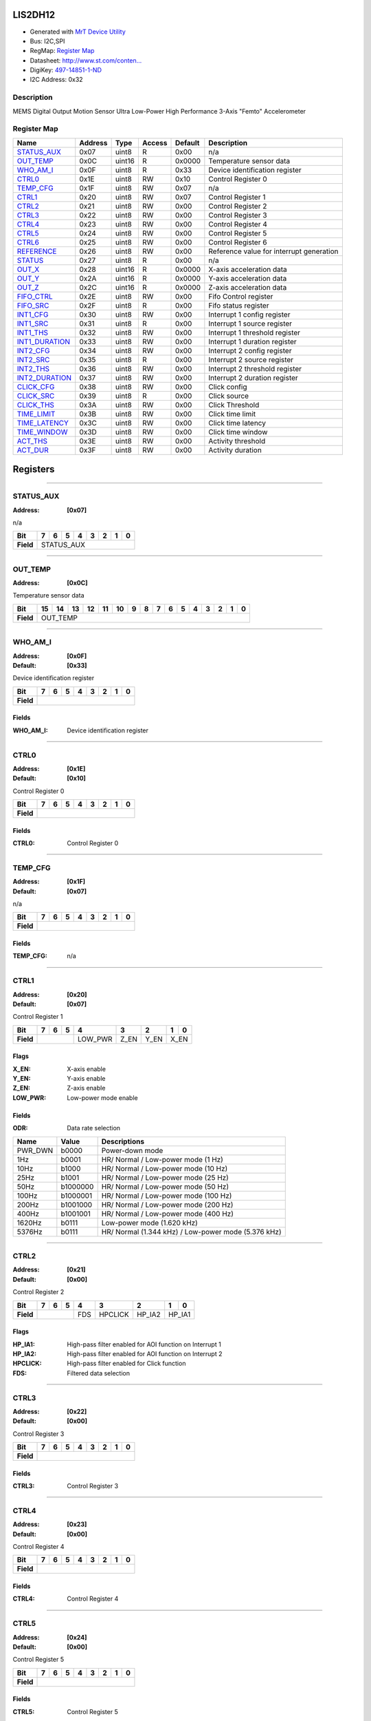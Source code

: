 
LIS2DH12
========

- Generated with `MrT Device Utility <https://github.com/uprev-mrt/mrtutils/wiki/mrt-device>`_
- Bus:  I2C,SPI
- RegMap: `Register Map <Regmap.html>`_
- Datasheet: `http://www.st.com/conten... <http://www.st.com/content/ccc/resource/technical/document/datasheet/12/c0/5c/36/b9/58/46/f2/DM00091513.pdf/files/DM00091513.pdf/jcr:content/translations/en.DM00091513.pdf>`_
- DigiKey: `497-14851-1-ND <https://www.digikey.com/products/en?KeyWords=497-14851-1-ND>`_
- I2C Address: 0x32


Description
-----------

MEMS Digital Output Motion Sensor Ultra Low-Power High Performance 3-Axis "Femto" Accelerometer

.. *user-block-description-start*

.. *user-block-description-end*





Register Map
------------

=================     ================     ================     ================     ================     ================
Name                    Address             Type                  Access              Default               Description
=================     ================     ================     ================     ================     ================
STATUS_AUX_            0x07                 uint8                R                    0x00                 n/a                  
OUT_TEMP_              0x0C                 uint16               R                    0x0000               Temperature sensor data
WHO_AM_I_              0x0F                 uint8                R                    0x33                 Device identification register
CTRL0_                 0x1E                 uint8                RW                   0x10                 Control Register 0   
TEMP_CFG_              0x1F                 uint8                RW                   0x07                 n/a                  
CTRL1_                 0x20                 uint8                RW                   0x07                 Control Register 1   
CTRL2_                 0x21                 uint8                RW                   0x00                 Control Register 2   
CTRL3_                 0x22                 uint8                RW                   0x00                 Control Register 3   
CTRL4_                 0x23                 uint8                RW                   0x00                 Control Register 4   
CTRL5_                 0x24                 uint8                RW                   0x00                 Control Register 5   
CTRL6_                 0x25                 uint8                RW                   0x00                 Control Register 6   
REFERENCE_             0x26                 uint8                RW                   0x00                 Reference value for interrupt generation
STATUS_                0x27                 uint8                R                    0x00                 n/a                  
OUT_X_                 0x28                 uint16               R                    0x0000               X-axis acceleration data
OUT_Y_                 0x2A                 uint16               R                    0x0000               Y-axis acceleration data
OUT_Z_                 0x2C                 uint16               R                    0x0000               Z-axis acceleration data
FIFO_CTRL_             0x2E                 uint8                RW                   0x00                 Fifo Control register
FIFO_SRC_              0x2F                 uint8                R                    0x00                 Fifo status register 
INT1_CFG_              0x30                 uint8                RW                   0x00                 Interrupt 1 config register
INT1_SRC_              0x31                 uint8                R                    0x00                 Interrupt 1 source register
INT1_THS_              0x32                 uint8                RW                   0x00                 Interrupt 1 threshold register
INT1_DURATION_         0x33                 uint8                RW                   0x00                 Interrupt 1 duration register
INT2_CFG_              0x34                 uint8                RW                   0x00                 Interrupt 2 config register
INT2_SRC_              0x35                 uint8                R                    0x00                 Interrupt 2 source register
INT2_THS_              0x36                 uint8                RW                   0x00                 Interrupt 2 threshold register
INT2_DURATION_         0x37                 uint8                RW                   0x00                 Interrupt 2 duration register
CLICK_CFG_             0x38                 uint8                RW                   0x00                 Click config         
CLICK_SRC_             0x39                 uint8                R                    0x00                 Click source         
CLICK_THS_             0x3A                 uint8                RW                   0x00                 Click Threshold      
TIME_LIMIT_            0x3B                 uint8                RW                   0x00                 Click time limit     
TIME_LATENCY_          0x3C                 uint8                RW                   0x00                 Click time latency   
TIME_WINDOW_           0x3D                 uint8                RW                   0x00                 Click time window    
ACT_THS_               0x3E                 uint8                RW                   0x00                 Activity threshold   
ACT_DUR_               0x3F                 uint8                RW                   0x00                 Activity duration    
=================     ================     ================     ================     ================     ================





Registers
=========





----------

.. _STATUS_AUX:

STATUS_AUX
----------

:Address: **[0x07]**

n/a

.. *user-block-status_aux-start*

.. *user-block-status_aux-end*

+------------+----------+----------+----------+----------+----------+----------+----------+----------+
|Bit         |7         |6         |5         |4         |3         |2         |1         |0         |
+============+==========+==========+==========+==========+==========+==========+==========+==========+
| **Field**  |STATUS_AUX                                                                             |
+------------+---------------------------------------------------------------------------------------+




----------

.. _OUT_TEMP:

OUT_TEMP
--------

:Address: **[0x0C]**

Temperature sensor data

.. *user-block-out_temp-start*

.. *user-block-out_temp-end*

+------------+--------+--------+--------+--------+--------+--------+--------+--------+--------+--------+--------+--------+--------+--------+--------+--------+
|Bit         |15      |14      |13      |12      |11      |10      |9       |8       |7       |6       |5       |4       |3       |2       |1       |0       |
+============+========+========+========+========+========+========+========+========+========+========+========+========+========+========+========+========+
| **Field**  |OUT_TEMP                                                                                                                                       |
+------------+-----------------------------------------------------------------------------------------------------------------------------------------------+




----------

.. _WHO_AM_I:

WHO_AM_I
--------

:Address: **[0x0F]**
:Default: **[0x33]**

Device identification register

.. *user-block-who_am_i-start*

.. *user-block-who_am_i-end*

+------------+--------+--------+--------+--------+--------+--------+--------+--------+
|Bit         |7       |6       |5       |4       |3       |2       |1       |0       |
+============+========+========+========+========+========+========+========+========+
| **Field**  |                                                                       |
+------------+-----------------------------------------------------------------------+


Fields
~~~~~~

:WHO_AM_I: Device identification register



----------

.. _CTRL0:

CTRL0
-----

:Address: **[0x1E]**
:Default: **[0x10]**

Control Register 0

.. *user-block-ctrl0-start*

.. *user-block-ctrl0-end*

+------------+-----+-----+-----+-----+-----+-----+-----+-----+
|Bit         |7    |6    |5    |4    |3    |2    |1    |0    |
+============+=====+=====+=====+=====+=====+=====+=====+=====+
| **Field**  |                                               |
+------------+-----------------------------------------------+


Fields
~~~~~~

:CTRL0: Control Register 0



----------

.. _TEMP_CFG:

TEMP_CFG
--------

:Address: **[0x1F]**
:Default: **[0x07]**

n/a

.. *user-block-temp_cfg-start*

.. *user-block-temp_cfg-end*

+------------+--------+--------+--------+--------+--------+--------+--------+--------+
|Bit         |7       |6       |5       |4       |3       |2       |1       |0       |
+============+========+========+========+========+========+========+========+========+
| **Field**  |                                                                       |
+------------+-----------------------------------------------------------------------+


Fields
~~~~~~

:TEMP_CFG: n/a



----------

.. _CTRL1:

CTRL1
-----

:Address: **[0x20]**
:Default: **[0x07]**

Control Register 1

.. *user-block-ctrl1-start*

.. *user-block-ctrl1-end*

+------------+-------+-------+-------+-------+-------+-------+-------+-------+
|Bit         |7      |6      |5      |4      |3      |2      |1      |0      |
+============+=======+=======+=======+=======+=======+=======+=======+=======+
| **Field**  |                       |LOW_PWR|Z_EN   |Y_EN   |X_EN           |
+------------+-----------------------+-------+-------+-------+---------------+

Flags
~~~~~

:X_EN: X-axis enable
:Y_EN: Y-axis enable
:Z_EN: Z-axis enable
:LOW_PWR: Low-power mode enable

Fields
~~~~~~

:ODR: Data rate selection

=====================     ================     ================================================================
Name                       Value               Descriptions
=====================     ================     ================================================================
PWR_DWN                     b0000                   Power-down mode
1Hz                         b0001                   HR/ Normal / Low-power mode (1 Hz)
10Hz                        b1000                   HR/ Normal / Low-power mode (10 Hz)
25Hz                        b1001                   HR/ Normal / Low-power mode (25 Hz)
50Hz                        b1000000                HR/ Normal / Low-power mode (50 Hz)
100Hz                       b1000001                HR/ Normal / Low-power mode (100 Hz)
200Hz                       b1001000                HR/ Normal / Low-power mode (200 Hz)
400Hz                       b1001001                HR/ Normal / Low-power mode (400 Hz)
1620Hz                      b0111                   Low-power mode (1.620 kHz)
5376Hz                      b0111                   HR/ Normal (1.344 kHz) / Low-power mode (5.376 kHz)
=====================     ================     ================================================================




----------

.. _CTRL2:

CTRL2
-----

:Address: **[0x21]**
:Default: **[0x00]**

Control Register 2

.. *user-block-ctrl2-start*

.. *user-block-ctrl2-end*

+------------+-------+-------+-------+-------+-------+-------+-------+-------+
|Bit         |7      |6      |5      |4      |3      |2      |1      |0      |
+============+=======+=======+=======+=======+=======+=======+=======+=======+
| **Field**  |                       |FDS    |HPCLICK|HP_IA2 |HP_IA1         |
+------------+-----------------------+-------+-------+-------+---------------+

Flags
~~~~~

:HP_IA1: High-pass filter enabled for AOI function on Interrupt 1
:HP_IA2: High-pass filter enabled for AOI function on Interrupt 2
:HPCLICK: High-pass filter enabled for Click function
:FDS: Filtered data selection



----------

.. _CTRL3:

CTRL3
-----

:Address: **[0x22]**
:Default: **[0x00]**

Control Register 3

.. *user-block-ctrl3-start*

.. *user-block-ctrl3-end*

+------------+-----+-----+-----+-----+-----+-----+-----+-----+
|Bit         |7    |6    |5    |4    |3    |2    |1    |0    |
+============+=====+=====+=====+=====+=====+=====+=====+=====+
| **Field**  |                                               |
+------------+-----------------------------------------------+


Fields
~~~~~~

:CTRL3: Control Register 3



----------

.. _CTRL4:

CTRL4
-----

:Address: **[0x23]**
:Default: **[0x00]**

Control Register 4

.. *user-block-ctrl4-start*

.. *user-block-ctrl4-end*

+------------+-----+-----+-----+-----+-----+-----+-----+-----+
|Bit         |7    |6    |5    |4    |3    |2    |1    |0    |
+============+=====+=====+=====+=====+=====+=====+=====+=====+
| **Field**  |                                               |
+------------+-----------------------------------------------+


Fields
~~~~~~

:CTRL4: Control Register 4



----------

.. _CTRL5:

CTRL5
-----

:Address: **[0x24]**
:Default: **[0x00]**

Control Register 5

.. *user-block-ctrl5-start*

.. *user-block-ctrl5-end*

+------------+-----+-----+-----+-----+-----+-----+-----+-----+
|Bit         |7    |6    |5    |4    |3    |2    |1    |0    |
+============+=====+=====+=====+=====+=====+=====+=====+=====+
| **Field**  |                                               |
+------------+-----------------------------------------------+


Fields
~~~~~~

:CTRL5: Control Register 5



----------

.. _CTRL6:

CTRL6
-----

:Address: **[0x25]**
:Default: **[0x00]**

Control Register 6

.. *user-block-ctrl6-start*

.. *user-block-ctrl6-end*

+------------+-----+-----+-----+-----+-----+-----+-----+-----+
|Bit         |7    |6    |5    |4    |3    |2    |1    |0    |
+============+=====+=====+=====+=====+=====+=====+=====+=====+
| **Field**  |                                               |
+------------+-----------------------------------------------+


Fields
~~~~~~

:CTRL6: Control Register 6



----------

.. _REFERENCE:

REFERENCE
---------

:Address: **[0x26]**
:Default: **[0x00]**

Reference value for interrupt generation

.. *user-block-reference-start*

.. *user-block-reference-end*

+------------+---------+---------+---------+---------+---------+---------+---------+---------+
|Bit         |7        |6        |5        |4        |3        |2        |1        |0        |
+============+=========+=========+=========+=========+=========+=========+=========+=========+
| **Field**  |                                                                               |
+------------+-------------------------------------------------------------------------------+


Fields
~~~~~~

:REFERENCE: Reference value for interrupt generation



----------

.. _STATUS:

STATUS
------

:Address: **[0x27]**

n/a

.. *user-block-status-start*

.. *user-block-status-end*

+------------+------+------+------+------+------+------+------+------+
|Bit         |7     |6     |5     |4     |3     |2     |1     |0     |
+============+======+======+======+======+======+======+======+======+
| **Field**  |STATUS                                                 |
+------------+-------------------------------------------------------+




----------

.. _OUT_X:

OUT_X
-----

:Address: **[0x28]**

X-axis acceleration data

.. *user-block-out_x-start*

.. *user-block-out_x-end*

+------------+-----+-----+-----+-----+-----+-----+-----+-----+-----+-----+-----+-----+-----+-----+-----+-----+
|Bit         |15   |14   |13   |12   |11   |10   |9    |8    |7    |6    |5    |4    |3    |2    |1    |0    |
+============+=====+=====+=====+=====+=====+=====+=====+=====+=====+=====+=====+=====+=====+=====+=====+=====+
| **Field**  |OUT_X                                                                                          |
+------------+-----------------------------------------------------------------------------------------------+




----------

.. _OUT_Y:

OUT_Y
-----

:Address: **[0x2A]**

Y-axis acceleration data

.. *user-block-out_y-start*

.. *user-block-out_y-end*

+------------+-----+-----+-----+-----+-----+-----+-----+-----+-----+-----+-----+-----+-----+-----+-----+-----+
|Bit         |15   |14   |13   |12   |11   |10   |9    |8    |7    |6    |5    |4    |3    |2    |1    |0    |
+============+=====+=====+=====+=====+=====+=====+=====+=====+=====+=====+=====+=====+=====+=====+=====+=====+
| **Field**  |OUT_Y                                                                                          |
+------------+-----------------------------------------------------------------------------------------------+




----------

.. _OUT_Z:

OUT_Z
-----

:Address: **[0x2C]**

Z-axis acceleration data

.. *user-block-out_z-start*

.. *user-block-out_z-end*

+------------+-----+-----+-----+-----+-----+-----+-----+-----+-----+-----+-----+-----+-----+-----+-----+-----+
|Bit         |15   |14   |13   |12   |11   |10   |9    |8    |7    |6    |5    |4    |3    |2    |1    |0    |
+============+=====+=====+=====+=====+=====+=====+=====+=====+=====+=====+=====+=====+=====+=====+=====+=====+
| **Field**  |OUT_Z                                                                                          |
+------------+-----------------------------------------------------------------------------------------------+




----------

.. _FIFO_CTRL:

FIFO_CTRL
---------

:Address: **[0x2E]**
:Default: **[0x00]**

Fifo Control register

.. *user-block-fifo_ctrl-start*

.. *user-block-fifo_ctrl-end*

+------------+---------+---------+---------+---------+---------+---------+---------+---------+
|Bit         |7        |6        |5        |4        |3        |2        |1        |0        |
+============+=========+=========+=========+=========+=========+=========+=========+=========+
| **Field**  |                                                                               |
+------------+-------------------------------------------------------------------------------+


Fields
~~~~~~

:FIFO_CTRL: Fifo Control register



----------

.. _FIFO_SRC:

FIFO_SRC
--------

:Address: **[0x2F]**

Fifo status register

.. *user-block-fifo_src-start*

.. *user-block-fifo_src-end*

+------------+--------+--------+--------+--------+--------+--------+--------+--------+
|Bit         |7       |6       |5       |4       |3       |2       |1       |0       |
+============+========+========+========+========+========+========+========+========+
| **Field**  |FIFO_SRC                                                               |
+------------+-----------------------------------------------------------------------+




----------

.. _INT1_CFG:

INT1_CFG
--------

:Address: **[0x30]**
:Default: **[0x00]**

Interrupt 1 config register

.. *user-block-int1_cfg-start*

.. *user-block-int1_cfg-end*

+------------+--------+--------+--------+--------+--------+--------+--------+--------+
|Bit         |7       |6       |5       |4       |3       |2       |1       |0       |
+============+========+========+========+========+========+========+========+========+
| **Field**  |                                                                       |
+------------+-----------------------------------------------------------------------+


Fields
~~~~~~

:INT1_CFG: Interrupt 1 config register



----------

.. _INT1_SRC:

INT1_SRC
--------

:Address: **[0x31]**

Interrupt 1 source register

.. *user-block-int1_src-start*

.. *user-block-int1_src-end*

+------------+--------+--------+--------+--------+--------+--------+--------+--------+
|Bit         |7       |6       |5       |4       |3       |2       |1       |0       |
+============+========+========+========+========+========+========+========+========+
| **Field**  |INT1_SRC                                                               |
+------------+-----------------------------------------------------------------------+




----------

.. _INT1_THS:

INT1_THS
--------

:Address: **[0x32]**
:Default: **[0x00]**

Interrupt 1 threshold register

.. *user-block-int1_ths-start*

.. *user-block-int1_ths-end*

+------------+--------+--------+--------+--------+--------+--------+--------+--------+
|Bit         |7       |6       |5       |4       |3       |2       |1       |0       |
+============+========+========+========+========+========+========+========+========+
| **Field**  |                                                                       |
+------------+-----------------------------------------------------------------------+


Fields
~~~~~~

:INT1_THS: Interrupt 1 threshold register



----------

.. _INT1_DURATION:

INT1_DURATION
-------------

:Address: **[0x33]**
:Default: **[0x00]**

Interrupt 1 duration register

.. *user-block-int1_duration-start*

.. *user-block-int1_duration-end*

+------------+-------------+-------------+-------------+-------------+-------------+-------------+-------------+-------------+
|Bit         |7            |6            |5            |4            |3            |2            |1            |0            |
+============+=============+=============+=============+=============+=============+=============+=============+=============+
| **Field**  |                                                                                                               |
+------------+---------------------------------------------------------------------------------------------------------------+


Fields
~~~~~~

:INT1_DURATION: Interrupt 1 duration register



----------

.. _INT2_CFG:

INT2_CFG
--------

:Address: **[0x34]**
:Default: **[0x00]**

Interrupt 2 config register

.. *user-block-int2_cfg-start*

.. *user-block-int2_cfg-end*

+------------+--------+--------+--------+--------+--------+--------+--------+--------+
|Bit         |7       |6       |5       |4       |3       |2       |1       |0       |
+============+========+========+========+========+========+========+========+========+
| **Field**  |                                                                       |
+------------+-----------------------------------------------------------------------+


Fields
~~~~~~

:INT2_CFG: Interrupt 2 config register



----------

.. _INT2_SRC:

INT2_SRC
--------

:Address: **[0x35]**

Interrupt 2 source register

.. *user-block-int2_src-start*

.. *user-block-int2_src-end*

+------------+--------+--------+--------+--------+--------+--------+--------+--------+
|Bit         |7       |6       |5       |4       |3       |2       |1       |0       |
+============+========+========+========+========+========+========+========+========+
| **Field**  |INT2_SRC                                                               |
+------------+-----------------------------------------------------------------------+




----------

.. _INT2_THS:

INT2_THS
--------

:Address: **[0x36]**
:Default: **[0x00]**

Interrupt 2 threshold register

.. *user-block-int2_ths-start*

.. *user-block-int2_ths-end*

+------------+--------+--------+--------+--------+--------+--------+--------+--------+
|Bit         |7       |6       |5       |4       |3       |2       |1       |0       |
+============+========+========+========+========+========+========+========+========+
| **Field**  |                                                                       |
+------------+-----------------------------------------------------------------------+


Fields
~~~~~~

:INT2_THS: Interrupt 2 threshold register



----------

.. _INT2_DURATION:

INT2_DURATION
-------------

:Address: **[0x37]**
:Default: **[0x00]**

Interrupt 2 duration register

.. *user-block-int2_duration-start*

.. *user-block-int2_duration-end*

+------------+-------------+-------------+-------------+-------------+-------------+-------------+-------------+-------------+
|Bit         |7            |6            |5            |4            |3            |2            |1            |0            |
+============+=============+=============+=============+=============+=============+=============+=============+=============+
| **Field**  |                                                                                                               |
+------------+---------------------------------------------------------------------------------------------------------------+


Fields
~~~~~~

:INT2_DURATION: Interrupt 2 duration register



----------

.. _CLICK_CFG:

CLICK_CFG
---------

:Address: **[0x38]**
:Default: **[0x00]**

Click config

.. *user-block-click_cfg-start*

.. *user-block-click_cfg-end*

+------------+---------+---------+---------+---------+---------+---------+---------+---------+
|Bit         |7        |6        |5        |4        |3        |2        |1        |0        |
+============+=========+=========+=========+=========+=========+=========+=========+=========+
| **Field**  |                                                                               |
+------------+-------------------------------------------------------------------------------+


Fields
~~~~~~

:CLICK_CFG: Click config



----------

.. _CLICK_SRC:

CLICK_SRC
---------

:Address: **[0x39]**

Click source

.. *user-block-click_src-start*

.. *user-block-click_src-end*

+------------+---------+---------+---------+---------+---------+---------+---------+---------+
|Bit         |7        |6        |5        |4        |3        |2        |1        |0        |
+============+=========+=========+=========+=========+=========+=========+=========+=========+
| **Field**  |CLICK_SRC                                                                      |
+------------+-------------------------------------------------------------------------------+




----------

.. _CLICK_THS:

CLICK_THS
---------

:Address: **[0x3A]**
:Default: **[0x00]**

Click Threshold

.. *user-block-click_ths-start*

.. *user-block-click_ths-end*

+------------+---------+---------+---------+---------+---------+---------+---------+---------+
|Bit         |7        |6        |5        |4        |3        |2        |1        |0        |
+============+=========+=========+=========+=========+=========+=========+=========+=========+
| **Field**  |                                                                               |
+------------+-------------------------------------------------------------------------------+


Fields
~~~~~~

:CLICK_THS: Click Threshold



----------

.. _TIME_LIMIT:

TIME_LIMIT
----------

:Address: **[0x3B]**
:Default: **[0x00]**

Click time limit

.. *user-block-time_limit-start*

.. *user-block-time_limit-end*

+------------+----------+----------+----------+----------+----------+----------+----------+----------+
|Bit         |7         |6         |5         |4         |3         |2         |1         |0         |
+============+==========+==========+==========+==========+==========+==========+==========+==========+
| **Field**  |                                                                                       |
+------------+---------------------------------------------------------------------------------------+


Fields
~~~~~~

:TIME_LIMIT: Click time limit



----------

.. _TIME_LATENCY:

TIME_LATENCY
------------

:Address: **[0x3C]**
:Default: **[0x00]**

Click time latency

.. *user-block-time_latency-start*

.. *user-block-time_latency-end*

+------------+------------+------------+------------+------------+------------+------------+------------+------------+
|Bit         |7           |6           |5           |4           |3           |2           |1           |0           |
+============+============+============+============+============+============+============+============+============+
| **Field**  |                                                                                                       |
+------------+-------------------------------------------------------------------------------------------------------+


Fields
~~~~~~

:TIME_LATENCY: Click time latency



----------

.. _TIME_WINDOW:

TIME_WINDOW
-----------

:Address: **[0x3D]**
:Default: **[0x00]**

Click time window

.. *user-block-time_window-start*

.. *user-block-time_window-end*

+------------+-----------+-----------+-----------+-----------+-----------+-----------+-----------+-----------+
|Bit         |7          |6          |5          |4          |3          |2          |1          |0          |
+============+===========+===========+===========+===========+===========+===========+===========+===========+
| **Field**  |                                                                                               |
+------------+-----------------------------------------------------------------------------------------------+


Fields
~~~~~~

:TIME_WINDOW: Click time window



----------

.. _ACT_THS:

ACT_THS
-------

:Address: **[0x3E]**
:Default: **[0x00]**

Activity threshold

.. *user-block-act_ths-start*

.. *user-block-act_ths-end*

+------------+-------+-------+-------+-------+-------+-------+-------+-------+
|Bit         |7      |6      |5      |4      |3      |2      |1      |0      |
+============+=======+=======+=======+=======+=======+=======+=======+=======+
| **Field**  |                                                               |
+------------+---------------------------------------------------------------+


Fields
~~~~~~

:ACT_THS: Activity threshold



----------

.. _ACT_DUR:

ACT_DUR
-------

:Address: **[0x3F]**
:Default: **[0x00]**

Activity duration

.. *user-block-act_dur-start*

.. *user-block-act_dur-end*

+------------+-------+-------+-------+-------+-------+-------+-------+-------+
|Bit         |7      |6      |5      |4      |3      |2      |1      |0      |
+============+=======+=======+=======+=======+=======+=======+=======+=======+
| **Field**  |                                                               |
+------------+---------------------------------------------------------------+


Fields
~~~~~~

:ACT_DUR: Activity duration

